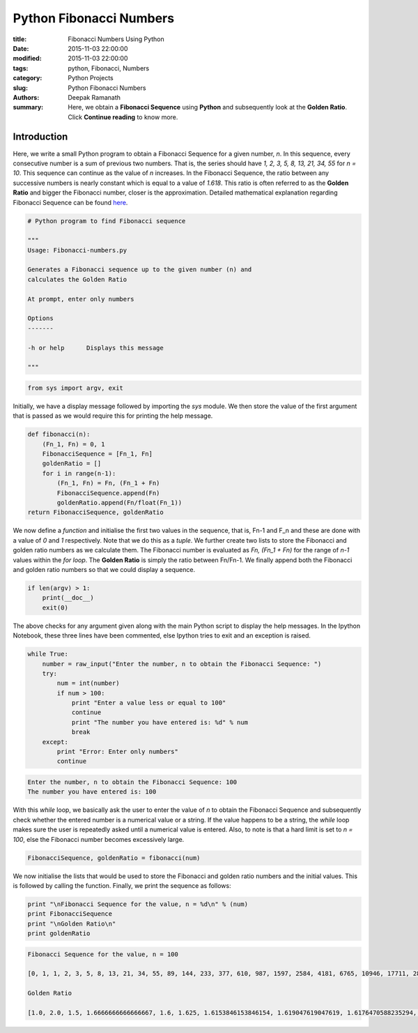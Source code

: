 Python Fibonacci Numbers
########################


:title: Fibonacci Numbers Using Python
:date: 2015-11-03 22:00:00
:modified: 2015-11-03 22:00:00
:tags: python, Fibonacci, Numbers
:category: Python Projects
:slug: Python Fibonacci Numbers
:authors: Deepak Ramanath
:summary: Here, we obtain a **Fibonacci Sequence** using **Python** and subsequently look at the **Golden Ratio**. Click **Continue reading** to know more.

Introduction
============

Here, we write a small Python program to obtain a Fibonacci Sequence for a given number, `n`. In this sequence, every consecutive number is a sum of previous two numbers. That is, the series should have `1, 2, 3, 5, 8, 13, 21, 34, 55` for `n = 10`. This sequence can continue as the value of `n` increases. In the Fibonacci Sequence, the ratio between any successive numbers is nearly constant which is equal to a value of `1.618`. This ratio is often referred to as the **Golden Ratio** and bigger the Fibonacci number, closer is the approximation. Detailed mathematical explanation regarding Fibonacci Sequence can be found `here <https://en.wikipedia.org/wiki/Fibonacci_number>`_.

.. code-block:: python

   # Python program to find Fibonacci sequence

   """
   Usage: Fibonacci-numbers.py

   Generates a Fibonacci sequence up to the given number (n) and
   calculates the Golden Ratio

   At prompt, enter only numbers

   Options
   -------

   -h or help      Displays this message

   """

.. code-block:: python

   from sys import argv, exit

Initially, we have a display message followed by importing the `sys` module. We then store the value of the first argument that is passed as we would require this for printing the help message.

.. code-block:: python

   def fibonacci(n):
       (Fn_1, Fn) = 0, 1
       FibonacciSequence = [Fn_1, Fn]
       goldenRatio = []
       for i in range(n-1):
           (Fn_1, Fn) = Fn, (Fn_1 + Fn)
           FibonacciSequence.append(Fn)
           goldenRatio.append(Fn/float(Fn_1))
   return FibonacciSequence, goldenRatio

We now define a `function` and initialise the first two values in the sequence, that is, Fn-1 and F_n and these are done with a value of `0` and `1` respectively. Note that we do this as a `tuple`. We further create two lists to store the Fibonacci and golden ratio numbers as we calculate them. The Fibonacci number is evaluated as `Fn, (Fn_1 + Fn)` for the range of `n-1` values within the `for loop`. The **Golden Ratio** is simply the ratio between Fn/Fn-1. We finally append both the Fibonacci and golden ratio numbers so that we could display a sequence.

.. code-block:: python

   if len(argv) > 1:
       print(__doc__)
       exit(0)

The above checks for any argument given along with the main Python script to display the help messages. In the Ipython Notebook, these three lines have been commented, else Ipython tries to exit and an exception is raised.

.. code-block:: python

   while True:
       number = raw_input("Enter the number, n to obtain the Fibonacci Sequence: ")
       try:
           num = int(number)
           if num > 100:
               print "Enter a value less or equal to 100"
               continue
               print "The number you have entered is: %d" % num
               break
       except:
           print "Error: Enter only numbers"
           continue

.. code-block:: python

   Enter the number, n to obtain the Fibonacci Sequence: 100
   The number you have entered is: 100

With this `while` loop, we basically ask the user to enter the value of `n` to obtain the Fibonacci Sequence and subsequently check whether the entered number is a numerical value or a string. If the value happens to be a string, the `while` loop makes sure the user is repeatedly asked until a numerical value is entered. Also, to note is that a hard limit is set to `n = 100`, else the Fibonacci number becomes excessively large.

.. code-block:: python

   FibonacciSequence, goldenRatio = fibonacci(num)

We now initialise the lists that would be used to store the Fibonacci and golden ratio numbers and the initial values. This is followed by calling the function. Finally, we print the sequence as follows:


.. code-block:: python

   print "\nFibonacci Sequence for the value, n = %d\n" % (num)
   print FibonacciSequence
   print "\nGolden Ratio\n"
   print goldenRatio

.. code-block:: python

   Fibonacci Sequence for the value, n = 100

   [0, 1, 1, 2, 3, 5, 8, 13, 21, 34, 55, 89, 144, 233, 377, 610, 987, 1597, 2584, 4181, 6765, 10946, 17711, 28657, 46368, 75025, 121393, 196418, 317811, 514229, 832040, 1346269, 2178309, 3524578, 5702887, 9227465, 14930352, 24157817, 39088169, 63245986, 102334155, 165580141, 267914296, 433494437, 701408733, 1134903170, 1836311903, 2971215073, 4807526976, 7778742049, 12586269025, 20365011074, 32951280099, 53316291173, 86267571272, 139583862445, 225851433717, 365435296162, 591286729879, 956722026041, 1548008755920, 2504730781961, 4052739537881, 6557470319842, 10610209857723, 17167680177565, 27777890035288, 44945570212853, 72723460248141, 117669030460994, 190392490709135, 308061521170129, 498454011879264, 806515533049393, 1304969544928657, 2111485077978050, 3416454622906707, 5527939700884757, 8944394323791464, 14472334024676221, 23416728348467685, 37889062373143906, 61305790721611591, 99194853094755497, 160500643816367088, 259695496911122585, 420196140727489673, 679891637638612258, 1100087778366101931, 1779979416004714189, 2880067194370816120, 4660046610375530309, 7540113804746346429, 12200160415121876738L, 19740274219868223167L, 31940434634990099905L, 51680708854858323072L, 83621143489848422977L, 135301852344706746049L, 218922995834555169026L, 354224848179261915075L]

   Golden Ratio

   [1.0, 2.0, 1.5, 1.6666666666666667, 1.6, 1.625, 1.6153846153846154, 1.619047619047619, 1.6176470588235294, 1.6181818181818182, 1.6179775280898876, 1.6180555555555556, 1.6180257510729614, 1.6180371352785146, 1.618032786885246, 1.618034447821682, 1.6180338134001253, 1.618034055727554, 1.6180339631667064, 1.6180339985218033, 1.618033985017358, 1.6180339901755971, 1.618033988205325, 1.618033988957902, 1.6180339886704431, 1.6180339887802426, 1.618033988738303, 1.6180339887543225, 1.6180339887482036, 1.6180339887505408, 1.6180339887496482, 1.618033988749989, 1.618033988749859, 1.6180339887499087, 1.6180339887498896, 1.618033988749897, 1.618033988749894, 1.6180339887498951, 1.6180339887498947, 1.618033988749895, 1.618033988749895, 1.618033988749895, 1.618033988749895, 1.618033988749895, 1.618033988749895, 1.618033988749895, 1.618033988749895, 1.618033988749895, 1.618033988749895, 1.618033988749895, 1.618033988749895, 1.618033988749895, 1.618033988749895, 1.618033988749895, 1.618033988749895, 1.618033988749895, 1.618033988749895, 1.618033988749895, 1.618033988749895, 1.618033988749895, 1.618033988749895, 1.618033988749895, 1.618033988749895, 1.618033988749895, 1.618033988749895, 1.618033988749895, 1.618033988749895, 1.618033988749895, 1.618033988749895, 1.618033988749895, 1.618033988749895, 1.618033988749895, 1.618033988749895, 1.618033988749895, 1.618033988749895, 1.618033988749895, 1.618033988749895, 1.6180339887498947, 1.618033988749895, 1.618033988749895, 1.618033988749895, 1.618033988749895, 1.618033988749895, 1.6180339887498947, 1.6180339887498947, 1.618033988749895, 1.618033988749895, 1.618033988749895, 1.6180339887498947, 1.618033988749895, 1.618033988749895, 1.618033988749895, 1.6180339887498947, 1.6180339887498951, 1.618033988749895, 1.618033988749895, 1.6180339887498947, 1.618033988749895, 1.618033988749895]

